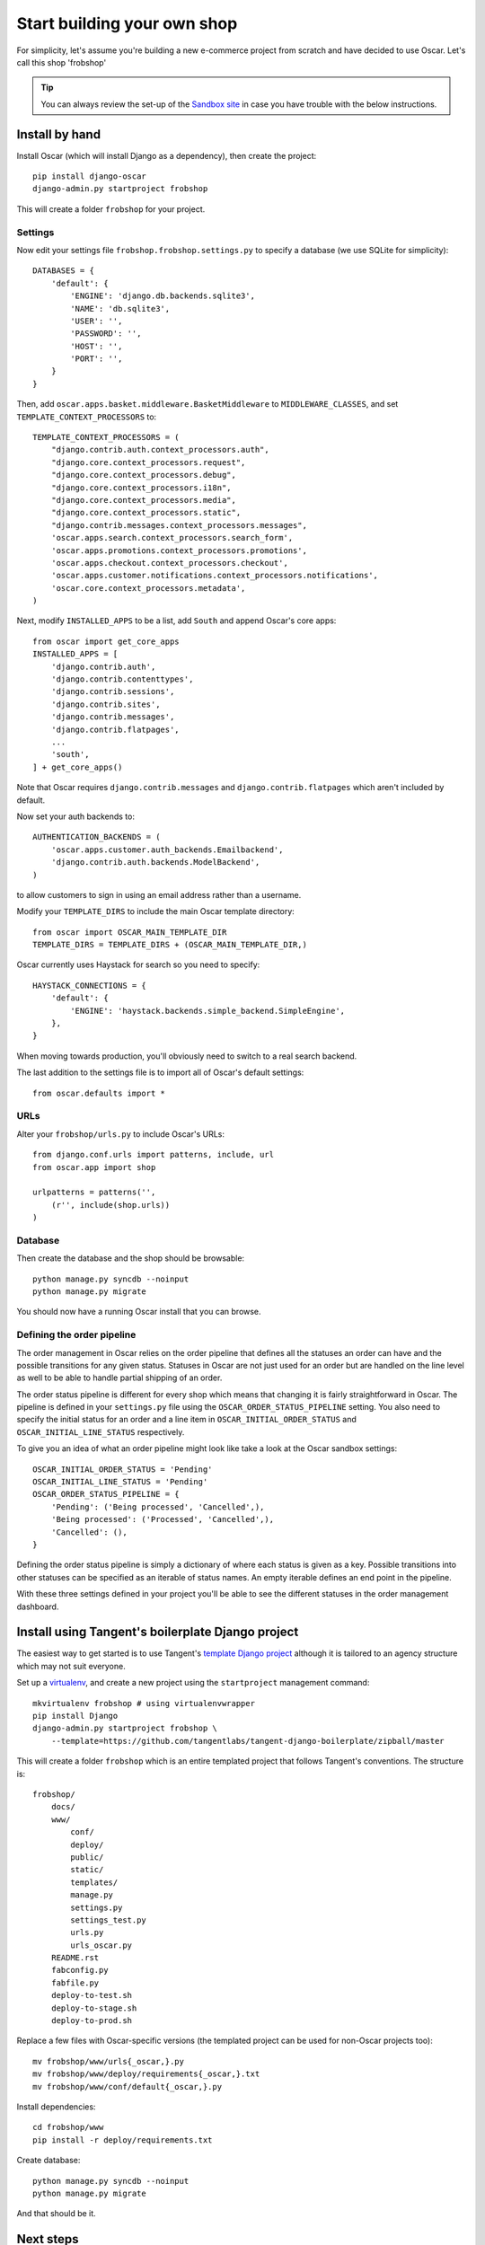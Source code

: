 ============================
Start building your own shop
============================

For simplicity, let's assume you're building a new e-commerce project from
scratch and have decided to use Oscar.  Let's call this shop 'frobshop'

.. tip::

    You can always review the set-up of the `Sandbox site`_ in case you have
    trouble with the below instructions.

.. _`Sandbox site`: https://github.com/tangentlabs/django-oscar/tree/releases/0.2/sandbox

Install by hand
===============

Install Oscar (which will install Django as a dependency), then create the
project::

    pip install django-oscar
    django-admin.py startproject frobshop

This will create a folder ``frobshop`` for your project.

Settings
--------

Now edit your settings file ``frobshop.frobshop.settings.py`` to specify a
database (we use SQLite for simplicity)::

    DATABASES = {
        'default': {
            'ENGINE': 'django.db.backends.sqlite3',
            'NAME': 'db.sqlite3',
            'USER': '',
            'PASSWORD': '',
            'HOST': '',
            'PORT': '',
        }
    }

Then, add ``oscar.apps.basket.middleware.BasketMiddleware`` to ``MIDDLEWARE_CLASSES``, and
set ``TEMPLATE_CONTEXT_PROCESSORS`` to::

    TEMPLATE_CONTEXT_PROCESSORS = (
        "django.contrib.auth.context_processors.auth",
        "django.core.context_processors.request",
        "django.core.context_processors.debug",
        "django.core.context_processors.i18n",
        "django.core.context_processors.media",
        "django.core.context_processors.static",
        "django.contrib.messages.context_processors.messages",
        'oscar.apps.search.context_processors.search_form',
        'oscar.apps.promotions.context_processors.promotions',
        'oscar.apps.checkout.context_processors.checkout',
        'oscar.apps.customer.notifications.context_processors.notifications',
        'oscar.core.context_processors.metadata',
    ) 

Next, modify ``INSTALLED_APPS`` to be a list, add ``South`` and append Oscar's core apps::

    from oscar import get_core_apps
    INSTALLED_APPS = [
        'django.contrib.auth',
        'django.contrib.contenttypes',
        'django.contrib.sessions',
        'django.contrib.sites',
        'django.contrib.messages',
        'django.contrib.flatpages',
        ...
        'south',
    ] + get_core_apps()

Note that Oscar requires ``django.contrib.messages`` and
``django.contrib.flatpages`` which aren't included by default.

Now set your auth backends to::

    AUTHENTICATION_BACKENDS = (
        'oscar.apps.customer.auth_backends.Emailbackend',
        'django.contrib.auth.backends.ModelBackend',
    )

to allow customers to sign in using an email address rather than a username.

Modify your ``TEMPLATE_DIRS`` to include the main Oscar template directory::

    from oscar import OSCAR_MAIN_TEMPLATE_DIR
    TEMPLATE_DIRS = TEMPLATE_DIRS + (OSCAR_MAIN_TEMPLATE_DIR,) 

Oscar currently uses Haystack for search so you need to specify::

    HAYSTACK_CONNECTIONS = {
        'default': {
            'ENGINE': 'haystack.backends.simple_backend.SimpleEngine',
        },
    }

When moving towards production, you'll obviously need to switch to a real search
backend.

The last addition to the settings file is to import all of Oscar's default settings::

    from oscar.defaults import *

URLs
----

Alter your ``frobshop/urls.py`` to include Oscar's URLs::

    from django.conf.urls import patterns, include, url
    from oscar.app import shop

    urlpatterns = patterns('',
        (r'', include(shop.urls))
    )

Database
--------

Then create the database and the shop should be browsable::

    python manage.py syncdb --noinput
    python manage.py migrate

You should now have a running Oscar install that you can browse.

Defining the order pipeline
---------------------------

The order management in Oscar relies on the order pipeline that
defines all the statuses an order can have and the possible transitions
for any given status. Statuses in Oscar are not just used for an order
but are handled on the line level as well to be able to handle partial
shipping of an order.

The order status pipeline is different for every shop which means that
changing it is fairly straightforward in Oscar. The pipeline is defined in
your ``settings.py`` file using the ``OSCAR_ORDER_STATUS_PIPELINE`` setting.
You also need to specify the initial status for an order and a line item in
``OSCAR_INITIAL_ORDER_STATUS`` and ``OSCAR_INITIAL_LINE_STATUS``
respectively.

To give you an idea of what an order pipeline might look like take a look
at the Oscar sandbox settings::

    OSCAR_INITIAL_ORDER_STATUS = 'Pending'
    OSCAR_INITIAL_LINE_STATUS = 'Pending'
    OSCAR_ORDER_STATUS_PIPELINE = {
        'Pending': ('Being processed', 'Cancelled',),
        'Being processed': ('Processed', 'Cancelled',),
        'Cancelled': (),
    }

Defining the order status pipeline is simply a dictionary of where each
status is given as a key. Possible transitions into other statuses can be
specified as an iterable of status names. An empty iterable defines an
end point in the pipeline.

With these three settings defined in your project you'll be able to see
the different statuses in the order management dashboard.


Install using Tangent's boilerplate Django project
==================================================

The easiest way to get started is to use Tangent's `template Django project`_
although it is tailored to an agency structure which may not suit everyone.

.. _`template Django project`: https://github.com/tangentlabs/tangent-django-boilerplate

Set up a virtualenv_, and create a new project using the ``startproject``
management command::

    mkvirtualenv frobshop # using virtualenvwrapper
    pip install Django
    django-admin.py startproject frobshop \
        --template=https://github.com/tangentlabs/tangent-django-boilerplate/zipball/master 

.. _virtualenv: http://www.virtualenv.org/en/latest/

This will create a folder ``frobshop`` which is an entire templated project that
follows Tangent's conventions.  The structure is::

    frobshop/
        docs/
        www/
            conf/
            deploy/
            public/
            static/
            templates/
            manage.py
            settings.py
            settings_test.py
            urls.py
            urls_oscar.py
        README.rst
        fabconfig.py
        fabfile.py
        deploy-to-test.sh
        deploy-to-stage.sh
        deploy-to-prod.sh

Replace a few files with Oscar-specific versions (the templated project can be
used for non-Oscar projects too)::

    mv frobshop/www/urls{_oscar,}.py
    mv frobshop/www/deploy/requirements{_oscar,}.txt
    mv frobshop/www/conf/default{_oscar,}.py

Install dependencies::

    cd frobshop/www
    pip install -r deploy/requirements.txt

Create database::

    python manage.py syncdb --noinput
    python manage.py migrate

And that should be it.


Next steps
==========

The next step is to implement the business logic of your domain on top of
Oscar.  The fun part.
